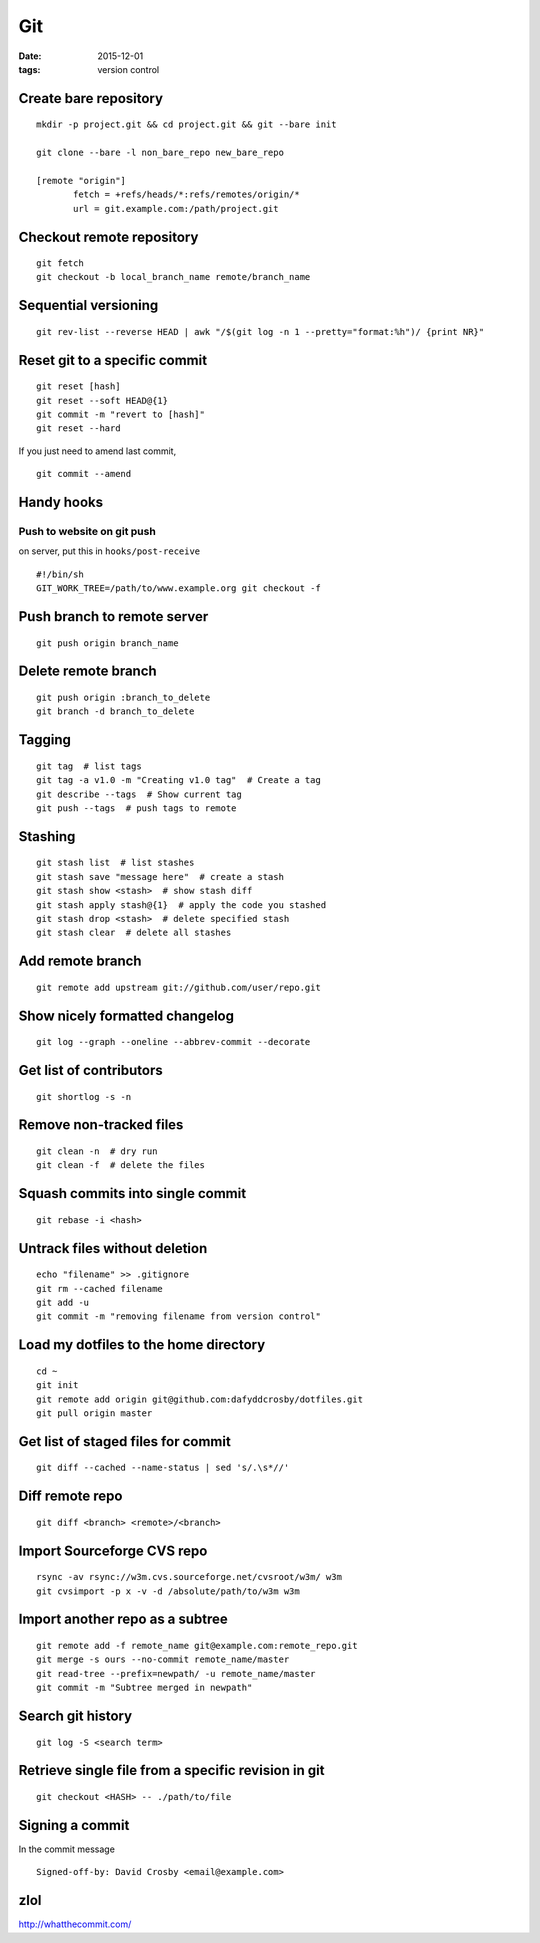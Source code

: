 ---
Git
---
:date: 2015-12-01
:tags: version control

Create bare repository
======================
::

 mkdir -p project.git && cd project.git && git --bare init

 git clone --bare -l non_bare_repo new_bare_repo

 [remote "origin"]
        fetch = +refs/heads/*:refs/remotes/origin/*
        url = git.example.com:/path/project.git

Checkout remote repository
==========================
::

 git fetch
 git checkout -b local_branch_name remote/branch_name


Sequential versioning
=====================
::

 git rev-list --reverse HEAD | awk "/$(git log -n 1 --pretty="format:%h")/ {print NR}"

Reset git to a specific commit
==============================
::

 git reset [hash]
 git reset --soft HEAD@{1}
 git commit -m "revert to [hash]"
 git reset --hard

If you just need to amend last commit,

::

 git commit --amend

Handy hooks
===========
Push to website on git push
-----------------------------------
on server, put this in ``hooks/post-receive``

::

 #!/bin/sh
 GIT_WORK_TREE=/path/to/www.example.org git checkout -f

Push branch to remote server
==============================
::

 git push origin branch_name

Delete remote branch
==============================
::

 git push origin :branch_to_delete
 git branch -d branch_to_delete

Tagging
==============================
::

 git tag  # list tags
 git tag -a v1.0 -m "Creating v1.0 tag"  # Create a tag
 git describe --tags  # Show current tag
 git push --tags  # push tags to remote

Stashing
==============================
::

 git stash list  # list stashes
 git stash save "message here"  # create a stash
 git stash show <stash>  # show stash diff
 git stash apply stash@{1}  # apply the code you stashed
 git stash drop <stash>  # delete specified stash
 git stash clear  # delete all stashes

Add remote branch
==============================
::

 git remote add upstream git://github.com/user/repo.git

Show nicely formatted changelog
===============================
::

 git log --graph --oneline --abbrev-commit --decorate

Get list of contributors
========================
::

 git shortlog -s -n

Remove non-tracked files
========================
::

 git clean -n  # dry run
 git clean -f  # delete the files

Squash commits into single commit
=================================
::

 git rebase -i <hash>

Untrack files without deletion
==============================
::

 echo "filename" >> .gitignore
 git rm --cached filename
 git add -u
 git commit -m "removing filename from version control"

Load my dotfiles to the home directory
======================================
::

 cd ~
 git init
 git remote add origin git@github.com:dafyddcrosby/dotfiles.git
 git pull origin master

Get list of staged files for commit
===================================
::

 git diff --cached --name-status | sed 's/.\s*//'

Diff remote repo
================
::

 git diff <branch> <remote>/<branch>

Import Sourceforge CVS repo
===========================
::

 rsync -av rsync://w3m.cvs.sourceforge.net/cvsroot/w3m/ w3m
 git cvsimport -p x -v -d /absolute/path/to/w3m w3m

Import another repo as a subtree
================================
::

 git remote add -f remote_name git@example.com:remote_repo.git
 git merge -s ours --no-commit remote_name/master
 git read-tree --prefix=newpath/ -u remote_name/master
 git commit -m "Subtree merged in newpath"
 
Search git history
==================
::

 git log -S <search term>

Retrieve single file from a specific revision in git
====================================================
::

 git checkout <HASH> -- ./path/to/file

Signing a commit
================

In the commit message

::

  Signed-off-by: David Crosby <email@example.com>

zlol
====
http://whatthecommit.com/

